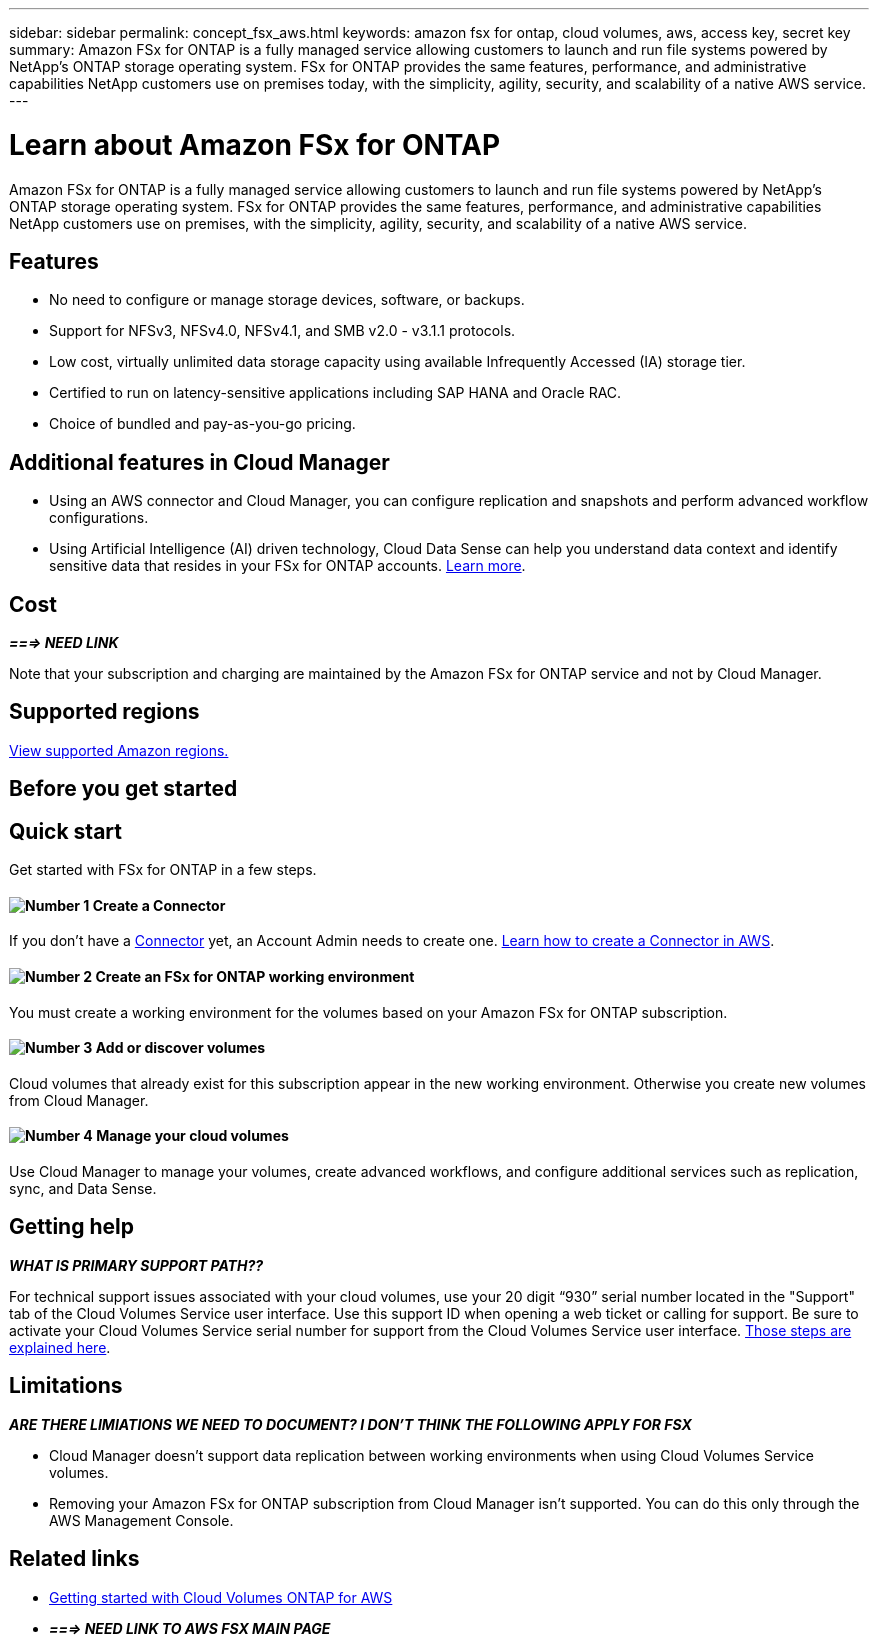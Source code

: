 ---
sidebar: sidebar
permalink: concept_fsx_aws.html
keywords: amazon fsx for ontap, cloud volumes, aws, access key, secret key
summary: Amazon FSx for ONTAP is a fully managed service allowing customers to launch and run file systems powered by NetApp’s ONTAP storage operating system. FSx for ONTAP provides the same features, performance, and administrative capabilities NetApp customers use on premises today, with the simplicity, agility, security, and scalability of a native AWS service.
---

= Learn about Amazon FSx for ONTAP
:hardbreaks:
:nofooter:
:icons: font
:linkattrs:
:imagesdir: ./media/

[.lead]
Amazon FSx for ONTAP is a fully managed service allowing customers to launch and run file systems powered by NetApp’s ONTAP storage operating system. FSx for ONTAP provides the same features, performance, and administrative capabilities NetApp customers use on premises, with the simplicity, agility, security, and scalability of a native AWS service.

== Features

* No need to configure or manage storage devices, software, or backups.
* Support for NFSv3, NFSv4.0, NFSv4.1, and SMB v2.0 - v3.1.1 protocols.
* Low cost, virtually unlimited data storage capacity using available Infrequently Accessed (IA) storage tier.
* Certified to run on latency-sensitive applications including SAP HANA and Oracle RAC.
* Choice of bundled and pay-as-you-go pricing.

== Additional features in Cloud Manager

* Using an AWS connector and Cloud Manager, you can configure replication and snapshots and perform advanced workflow configurations.

//* Migrate NFS or SMB data to FSx for ONTAP directly from Cloud Manager. Data migrations are powered by NetApp's Cloud Sync service. link:concept_cloud_sync.html[Learn more].

* Using Artificial Intelligence (AI) driven technology, Cloud Data Sense can help you understand data context and identify sensitive data that resides in your FSx for ONTAP accounts. link:concept_cloud_compliance.html[Learn more^].

== Cost

*_===> NEED LINK_*

Note that your subscription and charging are maintained by the Amazon FSx for ONTAP service and not by Cloud Manager.

== Supported regions

https://aws.amazon.com/about-aws/global-infrastructure/regional-product-services/[View supported Amazon regions.^]

== Before you get started

//* Cloud Manager can discover existing Cloud Volumes Service for AWS subscriptions and volumes. See the https://docs.netapp.com/us-en/cloud_volumes/aws/media/cvs_aws_account_setup.pdf[NetApp Cloud Volumes Service for AWS Account Setup Guide^] if you haven't set up your subscription yet. You must follow this setup process for each region before you can add the AWS subscriptions and volumes in Cloud Manager.

//* You need to obtain the Cloud Volumes API key and secret key so you can provide them to Cloud Manager. https://docs.netapp.com/us-en/cloud_volumes/aws/reference_cloud_volume_apis.html#finding-the-api-url-api-key-and-secret-key[For instructions, refer to Cloud Volumes Service for AWS documentation^].

== Quick start

Get started with FSx for ONTAP in a few steps.

==== image:number1.png[Number 1] Create a Connector

[role="quick-margin-para"]
If you don't have a link:concept_connectors.html[Connector] yet, an Account Admin needs to create one. link:task_creating_connectors_aws.html[Learn how to create a Connector in AWS^].

==== image:number2.png[Number 2] Create an FSx for ONTAP working environment

[role="quick-margin-para"]
You must create a working environment for the volumes based on your Amazon FSx for ONTAP subscription.

==== image:number3.png[Number 3] Add or discover volumes

[role="quick-margin-para"]
Cloud volumes that already exist for this subscription appear in the new working environment. Otherwise you create new volumes from Cloud Manager.

==== image:number4.png[Number 4] Manage your cloud volumes

[role="quick-margin-para"]
Use Cloud Manager to manage your volumes, create advanced workflows, and configure additional services such as replication, sync, and Data Sense.

== Getting help

*_WHAT IS PRIMARY SUPPORT PATH??_*
//Use the Cloud Manager chat for general service questions.

For technical support issues associated with your cloud volumes, use your 20 digit “930” serial number located in the "Support" tab of the Cloud Volumes Service user interface. Use this support ID when opening a web ticket or calling for support. Be sure to activate your Cloud Volumes Service serial number for support from the Cloud Volumes Service user interface. https://docs.netapp.com/us-en/cloud_volumes/aws/task_activating_support_entitlement.html[Those steps are explained here^].

== Limitations

*_ARE THERE LIMIATIONS  WE NEED TO DOCUMENT? I DON'T THINK THE FOLLOWING APPLY FOR FSX_*

* Cloud Manager doesn't support data replication between working environments when using Cloud Volumes Service volumes.

* Removing your Amazon FSx for ONTAP subscription from Cloud Manager isn't supported. You can do this only through the AWS Management Console.

== Related links

* https://docs.netapp.com/us-en/occm/task_getting_started_aws.html[Getting started with Cloud Volumes ONTAP for AWS^]
* *_===> NEED LINK TO AWS FSX MAIN PAGE_*
